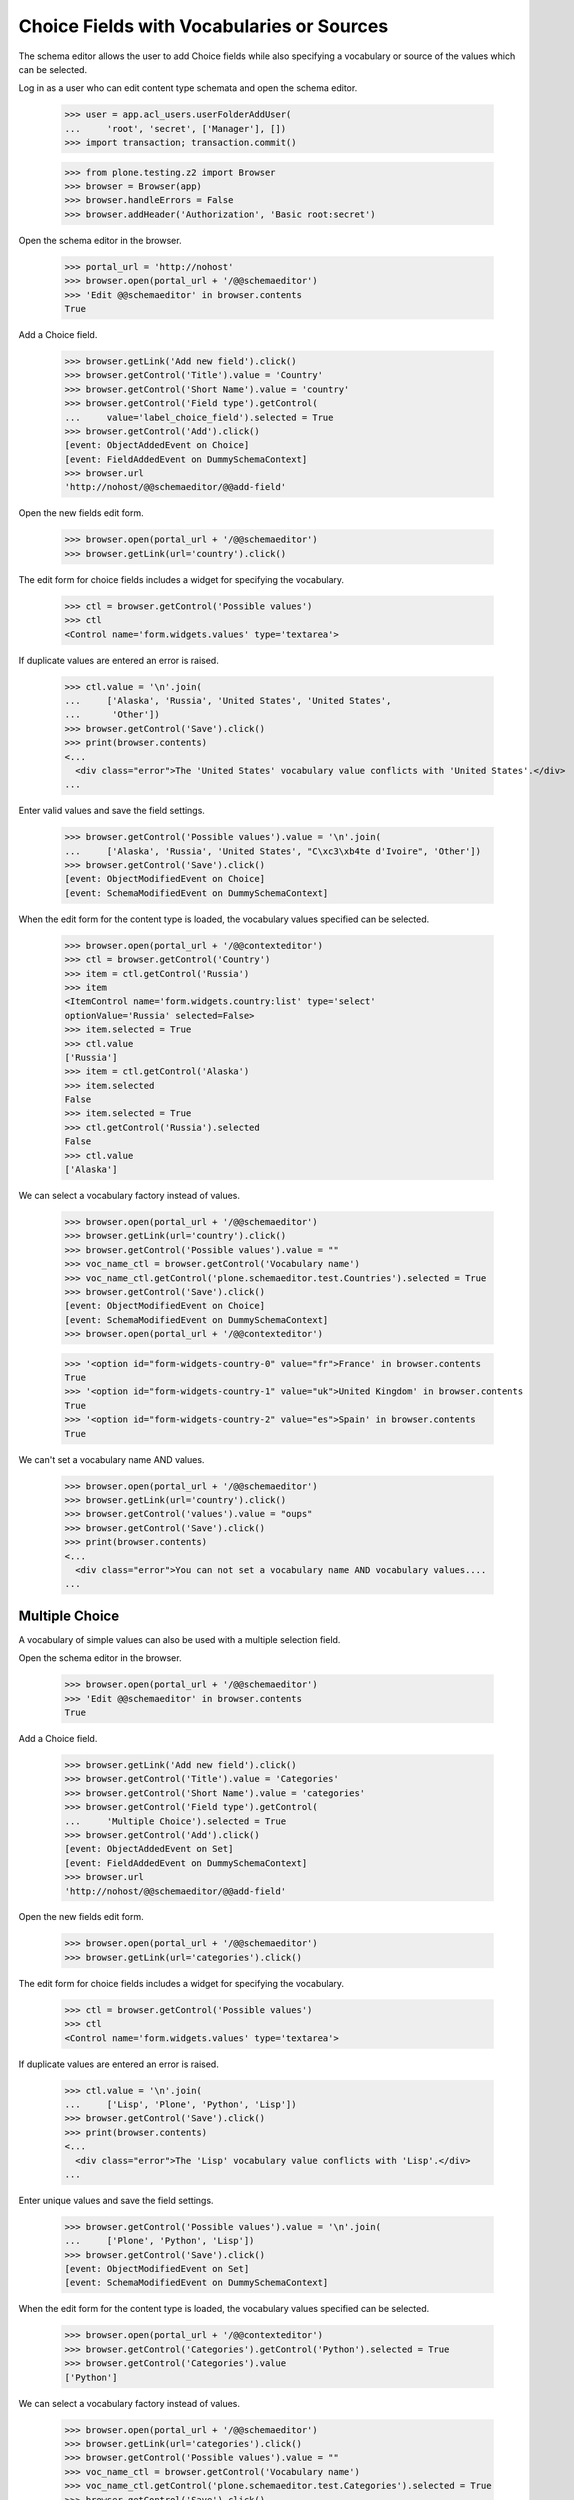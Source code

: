 .. -*-doctest-*-

==========================================
Choice Fields with Vocabularies or Sources
==========================================

The schema editor allows the user to add Choice fields while also
specifying a vocabulary or source of the values which can be
selected.

Log in as a user who can edit content type schemata and open the
schema editor.

    >>> user = app.acl_users.userFolderAddUser(
    ...     'root', 'secret', ['Manager'], [])
    >>> import transaction; transaction.commit()

    >>> from plone.testing.z2 import Browser
    >>> browser = Browser(app)
    >>> browser.handleErrors = False
    >>> browser.addHeader('Authorization', 'Basic root:secret')

Open the schema editor in the browser.

    >>> portal_url = 'http://nohost'
    >>> browser.open(portal_url + '/@@schemaeditor')
    >>> 'Edit @@schemaeditor' in browser.contents
    True

Add a Choice field.

    >>> browser.getLink('Add new field').click()
    >>> browser.getControl('Title').value = 'Country'
    >>> browser.getControl('Short Name').value = 'country'
    >>> browser.getControl('Field type').getControl(
    ...     value='label_choice_field').selected = True
    >>> browser.getControl('Add').click()
    [event: ObjectAddedEvent on Choice]
    [event: FieldAddedEvent on DummySchemaContext]
    >>> browser.url
    'http://nohost/@@schemaeditor/@@add-field'

Open the new fields edit form.

    >>> browser.open(portal_url + '/@@schemaeditor')
    >>> browser.getLink(url='country').click()

The edit form for choice fields includes a widget for specifying the
vocabulary.

    >>> ctl = browser.getControl('Possible values')
    >>> ctl
    <Control name='form.widgets.values' type='textarea'>

If duplicate values are entered an error is raised.

    >>> ctl.value = '\n'.join(
    ...     ['Alaska', 'Russia', 'United States', 'United States',
    ...      'Other'])
    >>> browser.getControl('Save').click()
    >>> print(browser.contents)
    <...
      <div class="error">The 'United States' vocabulary value conflicts with 'United States'.</div>
    ...

Enter valid values and save the field settings.

    >>> browser.getControl('Possible values').value = '\n'.join(
    ...     ['Alaska', 'Russia', 'United States', "C\xc3\xb4te d'Ivoire", 'Other'])
    >>> browser.getControl('Save').click()
    [event: ObjectModifiedEvent on Choice]
    [event: SchemaModifiedEvent on DummySchemaContext]

When the edit form for the content type is loaded, the vocabulary
values specified can be selected.

    >>> browser.open(portal_url + '/@@contexteditor')
    >>> ctl = browser.getControl('Country')
    >>> item = ctl.getControl('Russia')
    >>> item
    <ItemControl name='form.widgets.country:list' type='select'
    optionValue='Russia' selected=False>
    >>> item.selected = True
    >>> ctl.value
    ['Russia']
    >>> item = ctl.getControl('Alaska')
    >>> item.selected
    False
    >>> item.selected = True
    >>> ctl.getControl('Russia').selected
    False
    >>> ctl.value
    ['Alaska']


We can select a vocabulary factory instead of values.

    >>> browser.open(portal_url + '/@@schemaeditor')
    >>> browser.getLink(url='country').click()
    >>> browser.getControl('Possible values').value = ""
    >>> voc_name_ctl = browser.getControl('Vocabulary name')
    >>> voc_name_ctl.getControl('plone.schemaeditor.test.Countries').selected = True
    >>> browser.getControl('Save').click()
    [event: ObjectModifiedEvent on Choice]
    [event: SchemaModifiedEvent on DummySchemaContext]
    >>> browser.open(portal_url + '/@@contexteditor')

    >>> '<option id="form-widgets-country-0" value="fr">France' in browser.contents
    True
    >>> '<option id="form-widgets-country-1" value="uk">United Kingdom' in browser.contents
    True
    >>> '<option id="form-widgets-country-2" value="es">Spain' in browser.contents
    True

We can't set a vocabulary name AND values.

    >>> browser.open(portal_url + '/@@schemaeditor')
    >>> browser.getLink(url='country').click()
    >>> browser.getControl('values').value = "oups"
    >>> browser.getControl('Save').click()
    >>> print(browser.contents)
    <...
      <div class="error">You can not set a vocabulary name AND vocabulary values....
    ...


Multiple Choice
===============

A vocabulary of simple values can also be used with a multiple
selection field.

Open the schema editor in the browser.

    >>> browser.open(portal_url + '/@@schemaeditor')
    >>> 'Edit @@schemaeditor' in browser.contents
    True

Add a Choice field.

    >>> browser.getLink('Add new field').click()
    >>> browser.getControl('Title').value = 'Categories'
    >>> browser.getControl('Short Name').value = 'categories'
    >>> browser.getControl('Field type').getControl(
    ...     'Multiple Choice').selected = True
    >>> browser.getControl('Add').click()
    [event: ObjectAddedEvent on Set]
    [event: FieldAddedEvent on DummySchemaContext]
    >>> browser.url
    'http://nohost/@@schemaeditor/@@add-field'

Open the new fields edit form.

    >>> browser.open(portal_url + '/@@schemaeditor')
    >>> browser.getLink(url='categories').click()

The edit form for choice fields includes a widget for specifying the
vocabulary.

    >>> ctl = browser.getControl('Possible values')
    >>> ctl
    <Control name='form.widgets.values' type='textarea'>

If duplicate values are entered an error is raised.

    >>> ctl.value = '\n'.join(
    ...     ['Lisp', 'Plone', 'Python', 'Lisp'])
    >>> browser.getControl('Save').click()
    >>> print(browser.contents)
    <...
      <div class="error">The 'Lisp' vocabulary value conflicts with 'Lisp'.</div>
    ...

Enter unique values and save the field settings.

    >>> browser.getControl('Possible values').value = '\n'.join(
    ...     ['Plone', 'Python', 'Lisp'])
    >>> browser.getControl('Save').click()
    [event: ObjectModifiedEvent on Set]
    [event: SchemaModifiedEvent on DummySchemaContext]

When the edit form for the content type is loaded, the vocabulary
values specified can be selected.

    >>> browser.open(portal_url + '/@@contexteditor')
    >>> browser.getControl('Categories').getControl('Python').selected = True
    >>> browser.getControl('Categories').value
    ['Python']


We can select a vocabulary factory instead of values.

    >>> browser.open(portal_url + '/@@schemaeditor')
    >>> browser.getLink(url='categories').click()
    >>> browser.getControl('Possible values').value = ""
    >>> voc_name_ctl = browser.getControl('Vocabulary name')
    >>> voc_name_ctl.getControl('plone.schemaeditor.test.Categories').selected = True
    >>> browser.getControl('Save').click()
    [event: ObjectModifiedEvent on Set]
    [event: SchemaModifiedEvent on DummySchemaContext]
    >>> browser.open(portal_url + '/@@contexteditor')
    >>> '<option id="form-widgets-categories-0" value="php">PHP' in browser.contents
    True
    >>> '<option id="form-widgets-categories-1" value="c">C' in browser.contents
    True
    >>> '<option id="form-widgets-categories-2" value="ruby">Ruby' in browser.contents
    True

Back to the edit form, vocabulary name is selected.

    >>> browser.open(portal_url + '/@@schemaeditor')
    >>> browser.getLink(url='categories').click()
    >>> print(browser.contents)
    <...
    ... selected>plone.schemaeditor.test.Categories</option...
    ...
